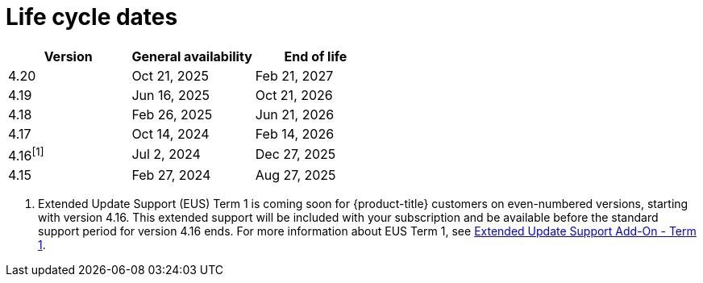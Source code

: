 // Module included in the following assemblies:
//
// * rosa_architecture/rosa_policy_service_definition/rosa-life-cycle.adoc
// * rosa_architecture/rosa_policy_service_definition/rosa-hcp-life-cycle.adoc
// * osd_architecture/osd_policy/osd-life-cycle.adoc

[id="sd-life-cycle-dates_{context}"]
= Life cycle dates

[options="header"]
|===
|Version    |General availability   |End of life
|4.20       |Oct 21, 2025           |Feb 21, 2027
|4.19       |Jun 16, 2025           |Oct 21, 2026
|4.18       |Feb 26, 2025           |Jun 21, 2026
|4.17       |Oct 14, 2024           |Feb 14, 2026
|4.16^[1]^  |Jul 2, 2024            |Dec 27, 2025
|4.15       |Feb 27, 2024           |Aug 27, 2025
|===

1. Extended Update Support (EUS) Term 1 is coming soon for {product-title} customers on even-numbered versions, starting with version 4.16. This extended support will be included with your subscription and be available before the standard support period for version 4.16 ends. For more information about EUS Term 1, see link:https://access.redhat.com/support/policy/updates/openshift#eus[Extended Update Support Add-On - Term 1].


